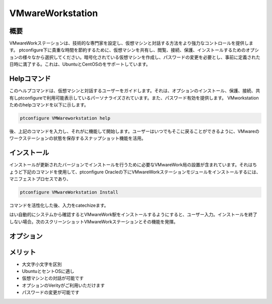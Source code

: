===================
VMwareWorkstation
===================

概要
----------------

VMwareWorkステーションは、技術的な専門家を設定し、仮想マシンと対話する方法をより強力なコントロールを提供します。 ptconfigure下に貴重な時間を節約するために、仮想マシンを共有し、閲覧、接続、保護、インストールするためのオプションの様々なから選択してください。暗号化されている仮想マシンを作成し、パスワードの変更を必要とし、事前に定義された日時に満了する。これは、UbuntuとCentOSのをサポートしています。

Helpコマンド
------------------------

このヘルプコマンドは、仮想マシンと対話するユーザーをガイドします。それは、オプションのインストール、保護、接続、共有しptconfigureで利用可能表示しているパーソナライズされています。また、パスワード有効を提供します。 VMworkstationためのhelpコマンドを以下に示します。

.. code-block:: bash

	ptconfigure VMWareworkstation help

後、上記のコマンドを入力し、それがに機能して開始します。ユーザーはいつでもそこに戻ることができるように、VMwareのワークステーションの状態を保存するスナップショット機能を活用。

インストール
-----------------

インストールが更新されたバージョンでインストールを行うために必要なVMwareWork局の設置が含まれています。それはちょうど下記のコマンドを使用して、ptconfigure Oracleの下にVMwareWorkステーションモジュールをインストールするには、マニフェストプロセスであり、

.. code-block:: bash

	ptconfigure VMwareWorkstation Install

コマンドを活性化した後、入力をcatechizeます。

はい自動的にシステムから確認するとVMwareWork駅をインストールするようにすると、ユーザー入力。インストールを終了しない場合。次のスクリーンショットVMwareWorkステーションとその機能を発揮。


.. code-block:: bash

オプション
---------------
.. cssclass:: table-bordered

 +---------------------+-----------------------------------+------------+--------------------------------------------------+
 | パラメータ          | 代替パラメータ                    | オプション | コメント                                         |
 +=====================+===================================+============+==================================================+
 |Install VMwareWork   | VMwareWork station,               | Y          | それはファラオのツールでptconfigure              |
 |station? (Y/N)       | VMware-Workstation                |            | 下VMwareWorkstationをインストールします          |
 +---------------------+-----------------------------------+------------+--------------------------------------------------+
 |Install VMwareWork   | VMwareWork station,               | N          | システム出口インストール                         |
 |station?(Y/N)        | VMware-Workstation|               |            |                                                  |
 +---------------------+-----------------------------------+------------+--------------------------------------------------+


メリット
-------------

* 大文字小文字を区別
* UbuntuとセントOSに適し
* 仮想マシンとの対話が可能です
* オプションのVerityがご利用いただけます
* パスワードの変更が可能です

